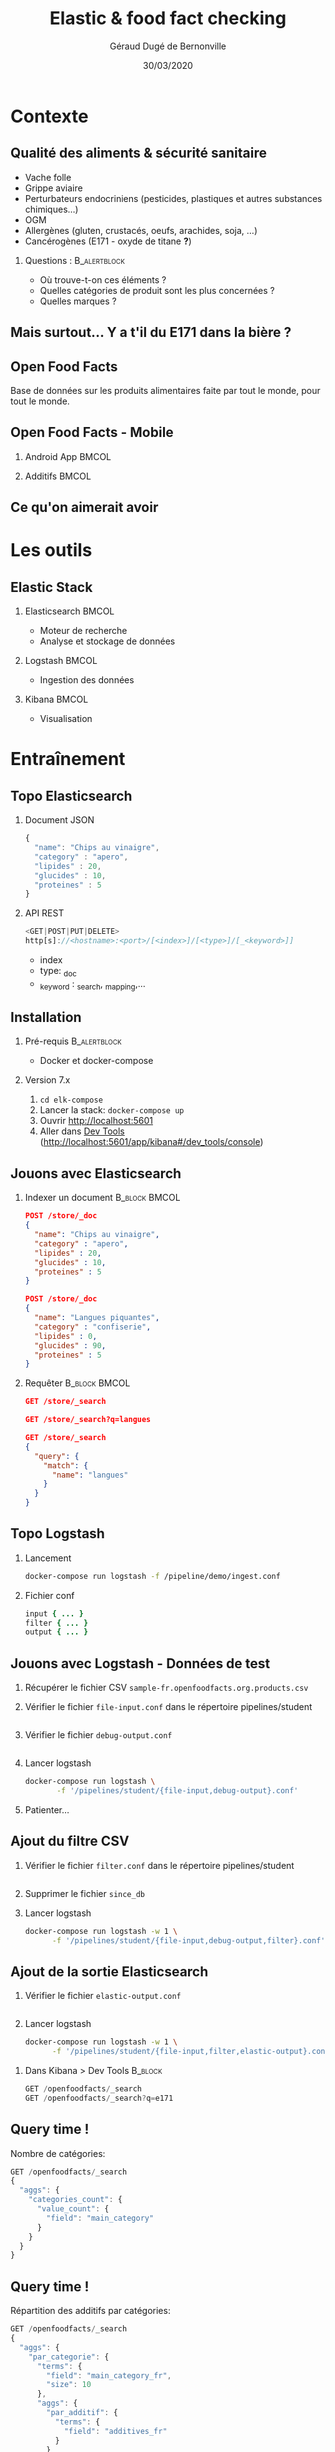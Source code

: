 #+TITLE:     Elastic & food fact checking
#+AUTHOR:    Géraud Dugé de Bernonville
#+EMAIL:     geraud.dugedebernonville@zenika.com
#+DATE:      30/03/2020

* Contexte
** Qualité des aliments & sécurité sanitaire

+ Vache folle
+ Grippe aviaire
+ Perturbateurs endocriniens (pesticides, plastiques et 
 autres substances chimiques...)
+ OGM
+ Allergènes (gluten, crustacés, oeufs, arachides, soja, ...)
+ Cancérogènes (E171 - oxyde de titane *?*)

*** Questions :						       :B_alertblock:
    :PROPERTIES:
    :BEAMER_env: alertblock
    :END:
 + Où trouve-t-on ces éléments ?
 + Quelles catégories de produit sont les plus concernées ?
 + Quelles marques ?

** Mais surtout... Y a t'il du E171 dans la bière ?

[[./images/beer.jpg]]

** Open Food Facts

#+ATTR_LATEX: :width 5cm
[[./images/openfoodfacts-logo-fr.png]]

Base de données sur les produits alimentaires faite par tout le monde,
pour tout le monde.

** Open Food Facts - Mobile

*** Android App 						      :BMCOL:
:PROPERTIES:
:BEAMER_col: 0.5
:END:

#+ATTR_LATEX: :height 0.75\textheight
[[./images/off-android-app.png]]

*** Additifs 							      :BMCOL:
:PROPERTIES:
:BEAMER_col: 0.5
:END:

#+ATTR_LATEX: :height 0.75\textheight
[[./images/off-android-app-additives.jpg]]

** Ce qu'on aimerait avoir

[[./images/dashboard.png]]

* Les outils
** Elastic Stack

*** Elasticsearch 						      :BMCOL:
:PROPERTIES:
:BEAMER_col: 0.3
:END:

#+ATTR_LATEX: :height 0.2\textheight
[[./images/icon-elasticsearch-bb.png]]

+ Moteur de recherche
+ Analyse et stockage de données

*** Logstash 							      :BMCOL:
:PROPERTIES:
:BEAMER_col: 0.3
:END:

#+ATTR_LATEX: :height 0.2\textheight
[[./images/icon-logstash-bb.png]]

+ Ingestion des données
  
*** Kibana 							      :BMCOL:
:PROPERTIES:
:BEAMER_col: 0.3
:END:      

#+ATTR_LATEX: :height 0.2\textheight
[[./images/icon-kibana-bb.png]]

+ Visualisation

* Entraînement
** Topo Elasticsearch

*** Document JSON

#+BEGIN_SRC js
{
  "name": "Chips au vinaigre",
  "category" : "apero",
  "lipides" : 20,
  "glucides" : 10,
  "proteines" : 5
}
#+END_SRC

*** API REST

#+BEGIN_SRC js
<GET|POST|PUT|DELETE>
http[s]://<hostname>:<port>/[<index>]/[<type>]/[_<keyword>]]

#+END_SRC

+ index
+ type: _doc
+ _keyword : _search, _mapping,...

** Installation

*** Pré-requis 						       :B_alertblock:
:PROPERTIES:
:BEAMER_env: alertblock
:END:

+ Docker et docker-compose

*** Version 7.x

1. =cd elk-compose=
2. Lancer la stack: =docker-compose up=
3. Ouvrir http://localhost:5601
3. Aller dans _Dev Tools_ (http://localhost:5601/app/kibana#/dev_tools/console)

** Jouons avec Elasticsearch

*** Indexer un document 					    :B_block:BMCOL:
:PROPERTIES:
:BEAMER_env: block
:BEAMER_col: 0.5
:END:

#+BEGIN_SRC json
POST /store/_doc
{
  "name": "Chips au vinaigre",
  "category" : "apero",
  "lipides" : 20,
  "glucides" : 10,
  "proteines" : 5
}

POST /store/_doc
{
  "name": "Langues piquantes",
  "category" : "confiserie",
  "lipides" : 0,
  "glucides" : 90,
  "proteines" : 5
}
#+END_SRC

*** Requêter 				      :B_block:BMCOL:
:PROPERTIES:
:BEAMER_env: block
:BEAMER_col: 0.5
:END:

#+BEGIN_SRC json
GET /store/_search

GET /store/_search?q=langues

GET /store/_search
{
  "query": {
    "match": {
      "name": "langues"
    }
  }
}
#+END_SRC

** Topo Logstash

*** Lancement

#+BEGIN_SRC sh
docker-compose run logstash -f /pipeline/demo/ingest.conf
#+END_SRC

*** Fichier conf

#+BEGIN_SRC ruby
input { ... }
filter { ... }
output { ... }
#+END_SRC

** Jouons avec Logstash - Données de test

1. Récupérer le fichier CSV =sample-fr.openfoodfacts.org.products.csv=
2. Vérifier le fichier =file-input.conf= dans le répertoire pipelines/student
  #+INCLUDE: "../pipelines/student/file-input.conf" src ruby
3. Vérifier le fichier =debug-output.conf=
  #+INCLUDE: "../pipelines/student/debug-output.conf" src ruby
4. Lancer logstash
  #+BEGIN_SRC sh
docker-compose run logstash \
       -f '/pipelines/student/{file-input,debug-output}.conf'
  #+END_SRC
5. Patienter...

** Ajout du filtre CSV

1. Vérifier le fichier =filter.conf= dans le répertoire pipelines/student
  #+INCLUDE: "../pipelines/student/filter.conf" src ruby :lines "-10"
2. Supprimer le fichier =since_db=
3. Lancer logstash
  #+BEGIN_SRC sh
docker-compose run logstash -w 1 \
      -f '/pipelines/student/{file-input,debug-output,filter}.conf'
  #+END_SRC

** Ajout de la sortie Elasticsearch
1. Vérifier le fichier =elastic-output.conf=
  #+INCLUDE: "../pipelines/student/elastic-output.conf" src ruby
2. Lancer logstash
  #+BEGIN_SRC sh
docker-compose run logstash -w 1 \
      -f '/pipelines/student/{file-input,filter,elastic-output}.conf'
  #+END_SRC


*** Dans Kibana > Dev Tools 				      :B_block:
:PROPERTIES:
:BEAMER_env: block
:END:

#+BEGIN_SRC js
GET /openfoodfacts/_search
GET /openfoodfacts/_search?q=e171
#+END_SRC

** Query time !

Nombre de catégories:
#+BEGIN_SRC js
GET /openfoodfacts/_search
{
  "aggs": {
    "categories_count": {
      "value_count": {
        "field": "main_category"
      }
    }
  }
}
#+END_SRC


** Query time !

Répartition des additifs par catégories:
#+BEGIN_SRC js
GET /openfoodfacts/_search
{
  "aggs": {
    "par_categorie": {
      "terms": {
        "field": "main_category_fr",
        "size": 10
      },
      "aggs": {
        "par_additif": {
          "terms": {
            "field": "additives_fr"
          }
        }
      }
    }
  }
}
#+END_SRC

** Problème de taille

[[./images/index-management-1.png]]


** Configuration du mapping

#+BEGIN_SRC js
DELETE openfoodfacts

PUT /openfoodfacts
{
    "settings" : {
        "number_of_shards": 3,
        "number_of_replicas": 0
    },
    "mappings": {
        "dynamic_templates": [
            {
                "strings": {
                    "match_mapping_type": "string",
                    "mapping": {
                        "type": "keyword"
                    }
                }
            }
        ]
    }
}
#+END_SRC

** Jouons avec Kibana

*** Navigation dans les données
1. Configurer l'index, décocher *Index contains time-based events*
2. Accéder à l'onglet *Discover*
3. Sélectionner les champs =additives_fr=, =main_category_fr=,...

*** Première visualisation - Nuage des principales catégories
1. Accéder à l'onglet *Visualize*
2. Sélectionner *Tag Cloud*
3. Configurer un bucket *Tags*
   + Aggregation = Terms
   + Field = =main_category_fr=
   + Size = 50
   + Custom Label = Catégories principales
4. Sauvegarder le widget

** Kibana - Suite
*** Tableau des marques
1. Sélectionner *Table*
2. Créer un bucket *Split Rows*
   + Aggregation = Terms
   + Field = =brands=
   + Size = 20
   + Custom Label = Marques
3. Sauvegarder

** Kibana - Mmmmm Donut
*** Donut des allergènes
1. Sélectionner *Pie chart*
2. Créer un bucket *Split Slices*
   + Aggregation = Terms
   + Field = =allergens=
   + Size = 10
   + Custom Label = Allergènes
   + Options > Sélectionner *Donut*
3. Sauvegarder

** Kibana - Fin (?)
*** Histogramme des additifs
1. Sélectionner *Vertical Bar Chart*
2. À vous de jouer...

*** Tag cloud des produits
On veut ça:
[[./images/tagcloud.png]]

** Dashboard

1. Ajouter tous les widgets dans un nouveau dashboard
2. Sauvegarder

* Produit final
** Chargeons toute la base !
+ L'objectif est de voir le résultat avec l'ensemble des données
+ Pour éviter les doublons, on supprime l'index =openfoodfacts=
+ *Décompresser* ensuite le fichier =fr.openfoodfacts.org.products.csv.gz=
 dans votre répertoire =data=
+ Lancer logstash

* Conclusion

** Beer

*** Image							      :BMCOL:
    :PROPERTIES:
    :BEAMER_col: 0.4
    :END:

[[./images/beer-good.jpg]]

*** Texte							      :BMCOL:
    :PROPERTIES:
    :BEAMER_col: 0.6
    :END:

Mission accomplie !

+ Requêtes avec Elasticsearch
+ Ingestion de données avec Logstash
+ Visualisation avec Kibana

** Pour aller plus loin

+ Fixer problèmes d'import
  + Champs trop longs
  + Encodage
  + Guillemets mal positionnés
+ Découper les champs, par exemple :
  + E330 - Acide citrique,E150c - Caramel ammoniacal,E300 - Acide ascorbique
  + Frais,Produits laitiers,Desserts,Fromages,Fromages blancs,Fromages-blancs-aromatises
+ Configurer l'analyseur pour utiliser la langue française
+ Utiliser les informations de géolocalisation

** Merci

*** Col1							      :BMCOL:
    :PROPERTIES:
    :BEAMER_col: 0.3
    :END:

*** ? 							 :B_alertblock:BMCOL:
    :PROPERTIES:
    :BEAMER_col: 0.3
    :BEAMER_env: alertblock
    :END:

Questions

*** Col3 							      :BMCOL:
    :PROPERTIES:
    :BEAMER_col: 0.3
    :END:

#+DESCRIPTION: 
#+KEYWORDS: 
#+LANGUAGE:  fr
#+OPTIONS:   H:2 num:t toc:t \n:nil @:t ::t |:t ^:t -:t f:t *:t <:t
#+OPTIONS:   TeX:t LaTeX:t skip:nil d:nil todo:t pri:nil tags:not-in-toc
#+INFOJS_OPT: view:nil toc:nil ltoc:t mouse:underline buttons:0 path:http://orgmode.org/org-info.js
#+EXPORT_SELECT_TAGS: export
#+EXPORT_EXCLUDE_TAGS: noexport
#+LINK_UP:   
#+LINK_HOME:
#+startup: beamer
#+LaTeX_CLASS: beamer
#+LaTeX_CLASS_OPTIONS: [bigger]
#+BEAMER_FRAME_LEVEL: 2
#+LaTeX_CLASS_OPTIONS: [t]
#+latex_header: \mode<beamer>{\usetheme{CambridgeUS}}
#+LATEX_HEADER: \RequirePackage{fancyvrb}
#+LATEX_HEADER: \DefineVerbatimEnvironment{verbatim}{Verbatim}{fontsize=\scriptsize}
#+LATEX_HEADER: \setbeamertemplate{navigation symbols}{}
#+BEAMER_HEADER: \logo{\includegraphics[height=0.7cm]{images/logo-zenika.png}}
#+LATEX_HEADER: \usepackage[default,osfigures,scale=0.95]{opensans}
#+LATEX_HEADER: \usepackage[T1]{fontenc}
